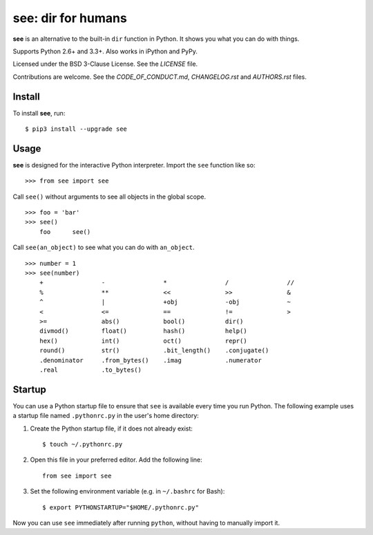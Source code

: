 see: dir for humans
===================

.. image:: https://img.shields.io/pypi/v/see.svg
    :target: https://pypi.python.org/pypi/see

.. image:: https://travis-ci.org/araile/see.svg?branch=develop
    :target: https://travis-ci.org/araile/see

.. image:: https://coveralls.io/repos/github/araile/see/badge.svg?branch=develop
    :target: https://coveralls.io/github/araile/see?branch=develop

**see** is an alternative to the built-in ``dir`` function in Python. It shows
you what you can do with things.

Supports Python 2.6+ and 3.3+. Also works in iPython and PyPy.

Licensed under the BSD 3-Clause License. See the *LICENSE* file.

Contributions are welcome. See the *CODE_OF_CONDUCT.md*, *CHANGELOG.rst*
and *AUTHORS.rst* files.


Install
-------

To install **see**, run::

    $ pip3 install --upgrade see


Usage
-----

**see** is designed for the interactive Python interpreter. Import the ``see``
function like so::

    >>> from see import see

Call ``see()`` without arguments to see all objects in the global scope. ::

    >>> foo = 'bar'
    >>> see()
        foo      see()

Call ``see(an_object)`` to see what you can do with ``an_object``. ::

    >>> number = 1
    >>> see(number)
        +                -                *                /                //
        %                **               <<               >>               &
        ^                |                +obj             -obj             ~
        <                <=               ==               !=               >
        >=               abs()            bool()           dir()
        divmod()         float()          hash()           help()
        hex()            int()            oct()            repr()
        round()          str()            .bit_length()    .conjugate()
        .denominator     .from_bytes()    .imag            .numerator
        .real            .to_bytes()


Startup
-------

You can use a Python startup file to ensure that ``see`` is available every
time you run Python. The following example uses a startup file named
``.pythonrc.py`` in the user's home directory:

1. Create the Python startup file, if it does not already exist::

       $ touch ~/.pythonrc.py

2. Open this file in your preferred editor. Add the following line::

       from see import see

3. Set the following environment variable (e.g. in ``~/.bashrc`` for Bash)::

       $ export PYTHONSTARTUP="$HOME/.pythonrc.py"

Now you can use ``see`` immediately after running ``python``, without having to
manually import it.
